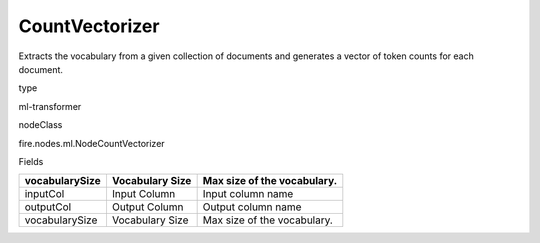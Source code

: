 
CountVectorizer
^^^^^^ 

Extracts the vocabulary from a given collection of documents and generates a vector of token counts for each document.

type

ml-transformer

nodeClass

fire.nodes.ml.NodeCountVectorizer

Fields

+----------------+-----------------+-----------------------------+
| vocabularySize | Vocabulary Size | Max size of the vocabulary. |
+================+=================+=============================+
| inputCol       | Input Column    | Input column name           |
+----------------+-----------------+-----------------------------+
| outputCol      | Output Column   | Output column name          |
+----------------+-----------------+-----------------------------+
| vocabularySize | Vocabulary Size | Max size of the vocabulary. |
+----------------+-----------------+-----------------------------+